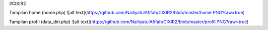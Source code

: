 #CIXIR2

Tampilan home (home.php)
![alt text](https://github.com/NailiyatulAfifah/CIXIR2/blob/master/home.PNG?raw=true)

Tampilan profil (data_diri.php)
![alt text](https://github.com/NailiyatulAfifah/CIXIR2/blob/master/profil.PNG?raw=true)
